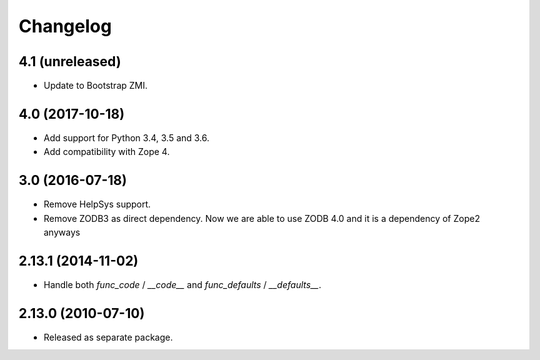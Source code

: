 Changelog
=========

4.1 (unreleased)
----------------

- Update to Bootstrap ZMI.


4.0 (2017-10-18)
----------------

- Add support for Python 3.4, 3.5 and 3.6.

- Add compatibility with Zope 4.

3.0 (2016-07-18)
----------------

- Remove HelpSys support.

- Remove ZODB3 as direct dependency. Now we are able to use ZODB 4.0
  and it is a dependency of Zope2 anyways

2.13.1 (2014-11-02)
-------------------

- Handle both `func_code` / `__code__` and `func_defaults` / `__defaults__`.

2.13.0 (2010-07-10)
-------------------

- Released as separate package.
